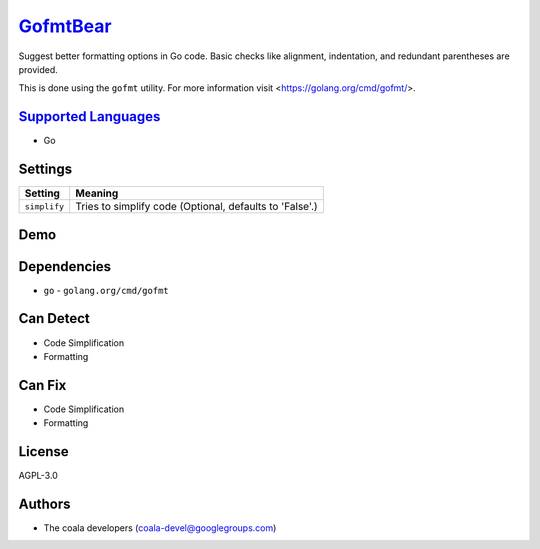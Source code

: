`GofmtBear <https://github.com/coala/coala-bears/tree/master/bears/go/GofmtBear.py>`_
=====================================================================================

Suggest better formatting options in Go code. Basic checks like alignment,
indentation, and redundant parentheses are provided.

This is done using the ``gofmt`` utility. For more information visit
<https://golang.org/cmd/gofmt/>.

`Supported Languages <../README.rst>`_
--------------------------------------

* Go

Settings
--------

+---------------+---------------------------------------------------------+
| Setting       |  Meaning                                                |
+===============+=========================================================+
|               |                                                         |
| ``simplify``  | Tries to simplify code (Optional, defaults to 'False'.) +
|               |                                                         |
+---------------+---------------------------------------------------------+


Demo
----

|asciicast|

.. |asciicast| image:: https://asciinema.org/a/94812.png
   :target: https://asciinema.org/a/94812?autoplay=1
   :width: 100%

Dependencies
------------

* ``go`` - ``golang.org/cmd/gofmt``


Can Detect
----------

* Code Simplification
* Formatting

Can Fix
----------

* Code Simplification
* Formatting

License
-------

AGPL-3.0

Authors
-------

* The coala developers (coala-devel@googlegroups.com)
